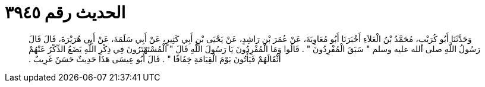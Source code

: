 
= الحديث رقم ٣٩٤٥

[quote.hadith]
وَحَدَّثَنَا أَبُو كُرَيْبٍ، مُحَمَّدُ بْنُ الْعَلاَءِ أَخْبَرَنَا أَبُو مُعَاوِيَةَ، عَنْ عُمَرَ بْنِ رَاشِدٍ، عَنْ يَحْيَى بْنِ أَبِي كَثِيرٍ، عَنْ أَبِي سَلَمَةَ، عَنْ أَبِي هُرَيْرَةَ، قَالَ قَالَ رَسُولُ اللَّهِ صلى الله عليه وسلم ‏"‏ سَبَقَ الْمُفْرِدُونَ ‏"‏ ‏.‏ قَالُوا وَمَا الْمُفْرِدُونَ يَا رَسُولَ اللَّهِ قَالَ ‏"‏ الْمُسْتَهْتَرُونَ فِي ذِكْرِ اللَّهِ يَضَعُ الذِّكْرُ عَنْهُمْ أَثْقَالَهُمْ فَيَأْتُونَ يَوْمَ الْقِيَامَةِ خِفَافًا ‏"‏ ‏.‏ قَالَ أَبُو عِيسَى هَذَا حَدِيثٌ حَسَنٌ غَرِيبٌ ‏.‏